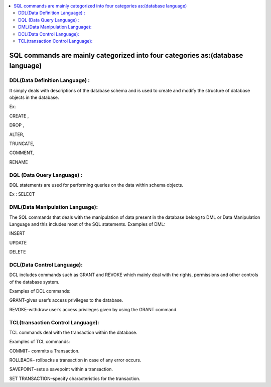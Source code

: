 
.. contents::
   :local:
   :depth: 3
   
SQL commands are mainly categorized into four categories as:(database language)
===============================================================================

DDL(Data Definition Language) :
--------------------

It simply deals with descriptions of the database schema and is used to create and modify the structure of database objects in the database. 

Ex: 

CREATE ,

DROP ,

ALTER,

TRUNCATE,

COMMENT,

RENAME

DQL (Data Query Language) :
--------------------

DQL statements are used for performing queries on the data within schema objects.

Ex : SELECT


DML(Data Manipulation Language):
--------------------

The SQL commands that deals with the manipulation of data present in the database belong to DML or Data Manipulation Language and this includes most of the SQL statements. 
Examples of DML: 

INSERT 

UPDATE

DELETE


DCL(Data Control Language):
--------------------

DCL includes commands such as GRANT and REVOKE which mainly deal with the rights, permissions and other controls of the database system. 

Examples of DCL commands: 

GRANT-gives user’s access privileges to the database.

REVOKE-withdraw user’s access privileges given by using the GRANT command.

TCL(transaction Control Language):
--------------------

TCL commands deal with the transaction within the database. 

Examples of TCL commands: 

COMMIT– commits a Transaction.

ROLLBACK– rollbacks a transaction in case of any error occurs.

SAVEPOINT–sets a savepoint within a transaction.

SET TRANSACTION–specify characteristics for the transaction.



